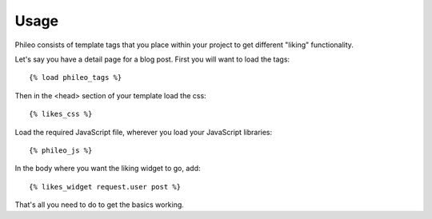.. _usage:

Usage
=====

Phileo consists of template tags that you place within your project
to get different "liking" functionality.

Let's say you have a detail page for a blog post. First you will want
to load the tags::

    {% load phileo_tags %}


Then in the <head> section of your template load the css::

    {% likes_css %}


Load the required JavaScript file, wherever you load your JavaScript libraries::

    {% phileo_js %}


In the body where you want the liking widget to go, add::

    {% likes_widget request.user post %}


That's all you need to do to get the basics working.
